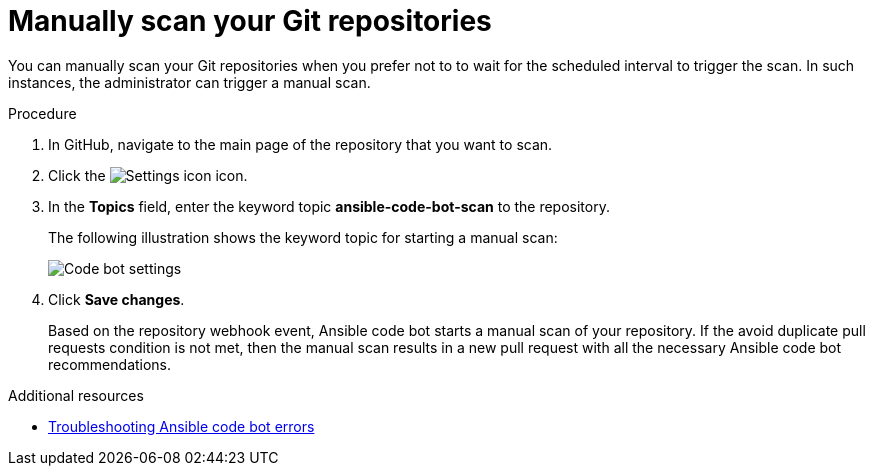 :_content-type: PROCEDURE

[id="manually-scan-repo_{context}"]

= Manually scan your Git repositories

You can manually scan your Git repositories when you prefer not to to wait for the scheduled interval to trigger the scan. In such instances, the administrator can trigger a manual scan.  

.Procedure

. In GitHub, navigate to the main page of the repository that you want to scan.
. Click the image:settings icon_Ansible VS Code extension.png[Settings icon] icon.
. In the *Topics* field, enter the keyword topic *ansible-code-bot-scan* to the repository. 
+
The following illustration shows the keyword topic for starting a manual scan:
+
image::lightspeed-ansible-code-bot-manual-trigger-setting.png[Code bot settings]
+
. Click *Save changes*. 
+
Based on the repository webhook event, Ansible code bot starts a manual scan of your repository.
If the avoid duplicate pull requests condition is not met, then the manual scan results in a new pull request with all the necessary Ansible code bot recommendations. 

[role="_additional-resources"]
.Additional resources

* xref:proc_troubleshooting-code-bot[Troubleshooting Ansible code bot errors]

